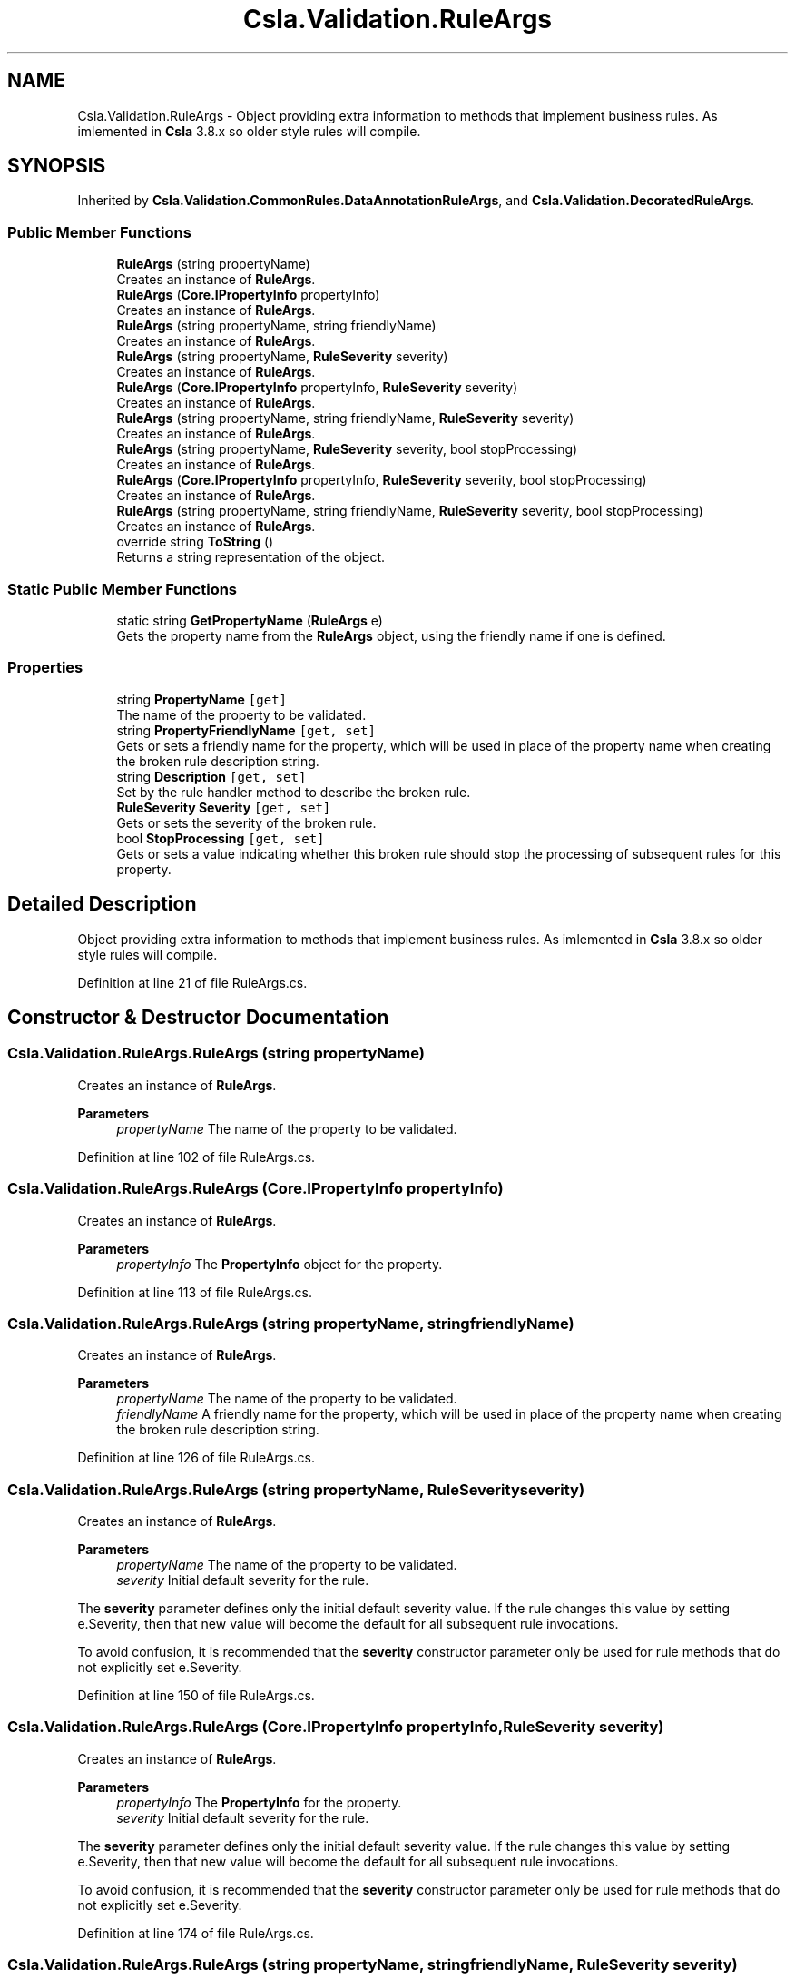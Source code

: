.TH "Csla.Validation.RuleArgs" 3 "Thu Jul 22 2021" "Version 5.4.2" "CSLA.NET" \" -*- nroff -*-
.ad l
.nh
.SH NAME
Csla.Validation.RuleArgs \- Object providing extra information to methods that implement business rules\&. As imlemented in \fBCsla\fP 3\&.8\&.x so older style rules will compile\&.  

.SH SYNOPSIS
.br
.PP
.PP
Inherited by \fBCsla\&.Validation\&.CommonRules\&.DataAnnotationRuleArgs\fP, and \fBCsla\&.Validation\&.DecoratedRuleArgs\fP\&.
.SS "Public Member Functions"

.in +1c
.ti -1c
.RI "\fBRuleArgs\fP (string propertyName)"
.br
.RI "Creates an instance of \fBRuleArgs\fP\&. "
.ti -1c
.RI "\fBRuleArgs\fP (\fBCore\&.IPropertyInfo\fP propertyInfo)"
.br
.RI "Creates an instance of \fBRuleArgs\fP\&. "
.ti -1c
.RI "\fBRuleArgs\fP (string propertyName, string friendlyName)"
.br
.RI "Creates an instance of \fBRuleArgs\fP\&. "
.ti -1c
.RI "\fBRuleArgs\fP (string propertyName, \fBRuleSeverity\fP severity)"
.br
.RI "Creates an instance of \fBRuleArgs\fP\&. "
.ti -1c
.RI "\fBRuleArgs\fP (\fBCore\&.IPropertyInfo\fP propertyInfo, \fBRuleSeverity\fP severity)"
.br
.RI "Creates an instance of \fBRuleArgs\fP\&. "
.ti -1c
.RI "\fBRuleArgs\fP (string propertyName, string friendlyName, \fBRuleSeverity\fP severity)"
.br
.RI "Creates an instance of \fBRuleArgs\fP\&. "
.ti -1c
.RI "\fBRuleArgs\fP (string propertyName, \fBRuleSeverity\fP severity, bool stopProcessing)"
.br
.RI "Creates an instance of \fBRuleArgs\fP\&. "
.ti -1c
.RI "\fBRuleArgs\fP (\fBCore\&.IPropertyInfo\fP propertyInfo, \fBRuleSeverity\fP severity, bool stopProcessing)"
.br
.RI "Creates an instance of \fBRuleArgs\fP\&. "
.ti -1c
.RI "\fBRuleArgs\fP (string propertyName, string friendlyName, \fBRuleSeverity\fP severity, bool stopProcessing)"
.br
.RI "Creates an instance of \fBRuleArgs\fP\&. "
.ti -1c
.RI "override string \fBToString\fP ()"
.br
.RI "Returns a string representation of the object\&. "
.in -1c
.SS "Static Public Member Functions"

.in +1c
.ti -1c
.RI "static string \fBGetPropertyName\fP (\fBRuleArgs\fP e)"
.br
.RI "Gets the property name from the \fBRuleArgs\fP object, using the friendly name if one is defined\&. "
.in -1c
.SS "Properties"

.in +1c
.ti -1c
.RI "string \fBPropertyName\fP\fC [get]\fP"
.br
.RI "The name of the property to be validated\&. "
.ti -1c
.RI "string \fBPropertyFriendlyName\fP\fC [get, set]\fP"
.br
.RI "Gets or sets a friendly name for the property, which will be used in place of the property name when creating the broken rule description string\&. "
.ti -1c
.RI "string \fBDescription\fP\fC [get, set]\fP"
.br
.RI "Set by the rule handler method to describe the broken rule\&. "
.ti -1c
.RI "\fBRuleSeverity\fP \fBSeverity\fP\fC [get, set]\fP"
.br
.RI "Gets or sets the severity of the broken rule\&. "
.ti -1c
.RI "bool \fBStopProcessing\fP\fC [get, set]\fP"
.br
.RI "Gets or sets a value indicating whether this broken rule should stop the processing of subsequent rules for this property\&. "
.in -1c
.SH "Detailed Description"
.PP 
Object providing extra information to methods that implement business rules\&. As imlemented in \fBCsla\fP 3\&.8\&.x so older style rules will compile\&. 


.PP
Definition at line 21 of file RuleArgs\&.cs\&.
.SH "Constructor & Destructor Documentation"
.PP 
.SS "Csla\&.Validation\&.RuleArgs\&.RuleArgs (string propertyName)"

.PP
Creates an instance of \fBRuleArgs\fP\&. 
.PP
\fBParameters\fP
.RS 4
\fIpropertyName\fP The name of the property to be validated\&.
.RE
.PP

.PP
Definition at line 102 of file RuleArgs\&.cs\&.
.SS "Csla\&.Validation\&.RuleArgs\&.RuleArgs (\fBCore\&.IPropertyInfo\fP propertyInfo)"

.PP
Creates an instance of \fBRuleArgs\fP\&. 
.PP
\fBParameters\fP
.RS 4
\fIpropertyInfo\fP The \fBPropertyInfo\fP object for the property\&.
.RE
.PP

.PP
Definition at line 113 of file RuleArgs\&.cs\&.
.SS "Csla\&.Validation\&.RuleArgs\&.RuleArgs (string propertyName, string friendlyName)"

.PP
Creates an instance of \fBRuleArgs\fP\&. 
.PP
\fBParameters\fP
.RS 4
\fIpropertyName\fP The name of the property to be validated\&.
.br
\fIfriendlyName\fP A friendly name for the property, which will be used in place of the property name when creating the broken rule description string\&.
.RE
.PP

.PP
Definition at line 126 of file RuleArgs\&.cs\&.
.SS "Csla\&.Validation\&.RuleArgs\&.RuleArgs (string propertyName, \fBRuleSeverity\fP severity)"

.PP
Creates an instance of \fBRuleArgs\fP\&. 
.PP
\fBParameters\fP
.RS 4
\fIpropertyName\fP The name of the property to be validated\&.
.br
\fIseverity\fP Initial default severity for the rule\&.
.RE
.PP
.PP
The \fBseverity\fP parameter defines only the initial default severity value\&. If the rule changes this value by setting e\&.Severity, then that new value will become the default for all subsequent rule invocations\&. 
.PP
To avoid confusion, it is recommended that the \fBseverity\fP constructor parameter only be used for rule methods that do not explicitly set e\&.Severity\&. 
.PP
Definition at line 150 of file RuleArgs\&.cs\&.
.SS "Csla\&.Validation\&.RuleArgs\&.RuleArgs (\fBCore\&.IPropertyInfo\fP propertyInfo, \fBRuleSeverity\fP severity)"

.PP
Creates an instance of \fBRuleArgs\fP\&. 
.PP
\fBParameters\fP
.RS 4
\fIpropertyInfo\fP The \fBPropertyInfo\fP for the property\&.
.br
\fIseverity\fP Initial default severity for the rule\&.
.RE
.PP
.PP
The \fBseverity\fP parameter defines only the initial default severity value\&. If the rule changes this value by setting e\&.Severity, then that new value will become the default for all subsequent rule invocations\&. 
.PP
To avoid confusion, it is recommended that the \fBseverity\fP constructor parameter only be used for rule methods that do not explicitly set e\&.Severity\&. 
.PP
Definition at line 174 of file RuleArgs\&.cs\&.
.SS "Csla\&.Validation\&.RuleArgs\&.RuleArgs (string propertyName, string friendlyName, \fBRuleSeverity\fP severity)"

.PP
Creates an instance of \fBRuleArgs\fP\&. 
.PP
\fBParameters\fP
.RS 4
\fIpropertyName\fP The name of the property to be validated\&.
.br
\fIfriendlyName\fP A friendly name for the property, which will be used in place of the property name when creating the broken rule description string\&.
.br
\fIseverity\fP Initial default severity for the rule\&.
.RE
.PP
.PP
The \fBseverity\fP parameter defines only the initial default severity value\&. If the rule changes this value by setting e\&.Severity, then that new value will become the default for all subsequent rule invocations\&. 
.PP
To avoid confusion, it is recommended that the \fBseverity\fP constructor parameter only be used for rule methods that do not explicitly set e\&.Severity\&. 
.PP
Definition at line 201 of file RuleArgs\&.cs\&.
.SS "Csla\&.Validation\&.RuleArgs\&.RuleArgs (string propertyName, \fBRuleSeverity\fP severity, bool stopProcessing)"

.PP
Creates an instance of \fBRuleArgs\fP\&. 
.PP
\fBParameters\fP
.RS 4
\fIpropertyName\fP The name of the property to be validated\&.
.br
\fIseverity\fP The default severity for the rule\&.
.br
\fIstopProcessing\fP Initial default value for the StopProcessing property\&. 
.RE
.PP
.PP
The \fBseverity\fP and \fBstopProcessing\fP parameters define only the initial default values\&. If the rule changes these values by setting e\&.Severity or e\&.StopProcessing, then the new values will become the default for all subsequent rule invocations\&. 
.PP
To avoid confusion, It is recommended that the \fBseverity\fP and \fBstopProcessing\fP constructor parameters only be used for rule methods that do not explicitly set e\&.Severity or e\&.StopProcessing\&. 
.PP
Definition at line 229 of file RuleArgs\&.cs\&.
.SS "Csla\&.Validation\&.RuleArgs\&.RuleArgs (\fBCore\&.IPropertyInfo\fP propertyInfo, \fBRuleSeverity\fP severity, bool stopProcessing)"

.PP
Creates an instance of \fBRuleArgs\fP\&. 
.PP
\fBParameters\fP
.RS 4
\fIpropertyInfo\fP The \fBPropertyInfo\fP for the property\&.
.br
\fIseverity\fP The default severity for the rule\&.
.br
\fIstopProcessing\fP Initial default value for the StopProcessing property\&. 
.RE
.PP
.PP
The \fBseverity\fP and \fBstopProcessing\fP parameters define only the initial default values\&. If the rule changes these values by setting e\&.Severity or e\&.StopProcessing, then the new values will become the default for all subsequent rule invocations\&. 
.PP
To avoid confusion, It is recommended that the \fBseverity\fP and \fBstopProcessing\fP constructor parameters only be used for rule methods that do not explicitly set e\&.Severity or e\&.StopProcessing\&. 
.PP
Definition at line 257 of file RuleArgs\&.cs\&.
.SS "Csla\&.Validation\&.RuleArgs\&.RuleArgs (string propertyName, string friendlyName, \fBRuleSeverity\fP severity, bool stopProcessing)"

.PP
Creates an instance of \fBRuleArgs\fP\&. 
.PP
\fBParameters\fP
.RS 4
\fIpropertyName\fP The name of the property to be validated\&.
.br
\fIfriendlyName\fP A friendly name for the property, which will be used in place of the property name when creating the broken rule description string\&.
.br
\fIseverity\fP The default severity for the rule\&.
.br
\fIstopProcessing\fP Initial default value for the StopProcessing property\&. 
.RE
.PP
.PP
The \fBseverity\fP and \fBstopProcessing\fP parameters define only the initial default values\&. If the rule changes these values by setting e\&.Severity or e\&.StopProcessing, then the new values will become the default for all subsequent rule invocations\&. 
.PP
To avoid confusion, It is recommended that the \fBseverity\fP and \fBstopProcessing\fP constructor parameters only be used for rule methods that do not explicitly set e\&.Severity or e\&.StopProcessing\&. 
.PP
Definition at line 288 of file RuleArgs\&.cs\&.
.SH "Member Function Documentation"
.PP 
.SS "static string Csla\&.Validation\&.RuleArgs\&.GetPropertyName (\fBRuleArgs\fP e)\fC [static]\fP"

.PP
Gets the property name from the \fBRuleArgs\fP object, using the friendly name if one is defined\&. 
.PP
\fBParameters\fP
.RS 4
\fIe\fP Object from which to extract the name\&.
.RE
.PP
\fBReturns\fP
.RS 4
The friendly property name if it exists, otherwise the property name itself\&. 
.RE
.PP

.PP
Definition at line 313 of file RuleArgs\&.cs\&.
.SS "override string Csla\&.Validation\&.RuleArgs\&.ToString ()"

.PP
Returns a string representation of the object\&. 
.PP
Definition at line 297 of file RuleArgs\&.cs\&.
.SH "Property Documentation"
.PP 
.SS "string Csla\&.Validation\&.RuleArgs\&.Description\fC [get]\fP, \fC [set]\fP"

.PP
Set by the rule handler method to describe the broken rule\&. A human-readable description of the broken rule\&.
.PP
Setting this property only has an effect if the rule method returns false\&. 
.PP
Definition at line 58 of file RuleArgs\&.cs\&.
.SS "string Csla\&.Validation\&.RuleArgs\&.PropertyFriendlyName\fC [get]\fP, \fC [set]\fP"

.PP
Gets or sets a friendly name for the property, which will be used in place of the property name when creating the broken rule description string\&. 
.PP
Definition at line 42 of file RuleArgs\&.cs\&.
.SS "string Csla\&.Validation\&.RuleArgs\&.PropertyName\fC [get]\fP"

.PP
The name of the property to be validated\&. 
.PP
Definition at line 32 of file RuleArgs\&.cs\&.
.SS "\fBRuleSeverity\fP Csla\&.Validation\&.RuleArgs\&.Severity\fC [get]\fP, \fC [set]\fP"

.PP
Gets or sets the severity of the broken rule\&. The severity of the broken rule\&.
.PP
Setting this property only has an effect if the rule method returns false\&. 
.PP
Definition at line 74 of file RuleArgs\&.cs\&.
.SS "bool Csla\&.Validation\&.RuleArgs\&.StopProcessing\fC [get]\fP, \fC [set]\fP"

.PP
Gets or sets a value indicating whether this broken rule should stop the processing of subsequent rules for this property\&. true if no further rules should be process for this property\&.
.PP
Setting this property only has an effect if the rule method returns false\&. 
.PP
Definition at line 91 of file RuleArgs\&.cs\&.

.SH "Author"
.PP 
Generated automatically by Doxygen for CSLA\&.NET from the source code\&.
